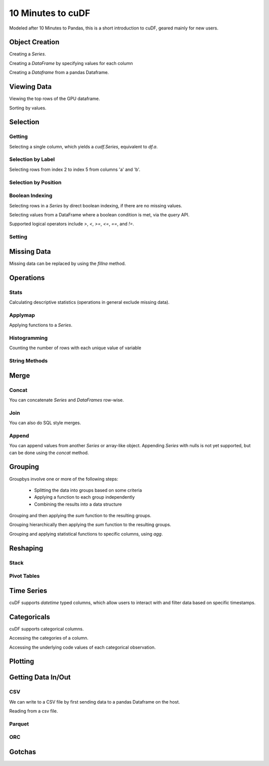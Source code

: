 10 Minutes to cuDF
=======================

Modeled after 10 Minutes to Pandas, this is a short introduction to cuDF, geared mainly for new users.

.. ipython:: python
   :suppress:

   import os
   import numpy as np
   import pandas as pd
   import cudf
   np.random.seed(12)

   #### Portions of this were borrowed from the
   #### cuDF cheatsheet and existing documentation.
   #### Created November, 2018.


Object Creation
---------------

Creating a `Series`.

.. ipython:: python

    s = cudf.Series([1,2,3,None,4])
    print(s)

Creating a `DataFrame` by specifying values for each column

.. ipython:: python

    df = cudf.DataFrame([('a', list(range(20))),
    ('b', list(reversed(range(20)))),
    ('c', list(range(20)))])
    print(df)


Creating a `Dataframe` from a pandas Dataframe. 

.. ipython:: python

    pdf = pd.DataFrame({'a': [0, 1, 2, 3],'b': [0.1, 0.2, None, 0.3]})
    gdf = cudf.DataFrame.from_pandas(pdf)
    print(gdf)


Viewing Data
-------------

Viewing the top rows of the GPU dataframe.

.. ipython:: python

    print(df.head(2))

Sorting by values.

.. ipython:: python

    print(df.sort_values(by='a', ascending=False))


Selection
------------

Getting
~~~~~~~~~~~~~~

Selecting a single column, which yields a `cudf.Series`, equivalent to `df.a`.

.. ipython:: python

    print(df['a'])



Selection by Label
~~~~~~~~~~~~~~~~~~~~~

Selecting rows from index 2 to index 5 from columns 'a' and 'b'.

.. ipython:: python

    print(df.loc[2:5, ['a', 'b']])



Selection by Position
~~~~~~~~~~~~~~~~~~~~~~

Boolean Indexing
~~~~~~~~~~~~~~~~~~~~~

Selecting rows in a `Series` by direct boolean indexing, if there are no missing values.

.. ipython:: python

    print(df.b[df.b > 15])


Selecting values from a DataFrame where a boolean condition is met, via the `query` API.

.. ipython:: python

    print(df.query("b == 3"))

Supported logical operators include `>`, `<`, `>=`, `<=`, `==`, and `!=`.


Setting
~~~~~~~~~~~~~~~~~~~~~


Missing Data
------------

Missing data can be replaced by using the `fillna` method.

.. ipython:: python

    print(s.fillna(999))


Operations
------------

Stats
~~~~~~~~~

Calculating descriptive statistics (operations in general exclude missing data).

.. ipython:: python

    print(s.mean(), s.var(), s.sum_of_squares())


Applymap
~~~~~~~~~

Applying functions to a `Series`.

.. ipython:: python

    def add_ten(num):
        return num + 10

    print(df['a'].applymap(add_ten))


Histogramming
~~~~~~~~~~~~~~~~~~~~~

Counting the number of rows with each unique value of variable

.. ipython:: python

    print(df.a.value_counts())


String Methods
~~~~~~~~~~~~~~~~~~~~~


Merge
------------

Concat
~~~~~~~~~~~~~~~~~~~~~

You can concatenate `Series` and `DataFrames` row-wise.

.. ipython:: python

    print(cudf.concat([s, s]))

    print(cudf.concat([df.head(), df.head()], ignore_index=True))


Join
~~~~~~~~~~~~~~~~~~~~~

You can also do SQL style merges.

.. ipython:: python

    df_a = cudf.DataFrame()
    df_a['key'] = [0, 1, 2, 3, 4]
    df_a['vals_a'] = [float(i + 10) for i in range(5)]

    df_b = cudf.DataFrame()
    df_b['key'] = [1, 2, 4]
    df_b['vals_b'] = [float(i+10) for i in range(3)]

    df_merged = df_a.merge(df_b, on=['key'], how='left')
    print(df_merged.sort_values('key'))


Append
~~~~~~~~~~~~~~~~~~~~~

You can append values from another `Series` or array-like object. Appending `Series` with nulls is not yet supported, but can be done using the `concat` method.

.. ipython:: python

    print(df.a.head().append(df.b.head()))


Grouping
------------

Groupbys involve one or more of the following steps:

    - Splitting the data into groups based on some criteria
    - Applying a function to each group independently
    - Combining the results into a data structure

.. ipython:: python

    df['agg_col1'] = [1 if x % 2 == 0 else 0 for x in range(len(df))]
    df['agg_col2'] = [1 if x % 3 == 0 else 0 for x in range(len(df))]

Grouping and then applying the `sum` function to the resulting groups.


.. ipython:: python

    print(df.groupby('agg_col1').sum())


Grouping hierarchically then applying the `sum` function to the resulting groups.

.. ipython:: python

    print(df.groupby(['agg_col1', 'agg_col2']).sum())


Grouping and applying statistical functions to specific columns, using `agg`.

.. ipython:: python

    print(df.groupby('agg_col1').agg({'a':'max', 'b':'mean', 'c':'sum'}))


Reshaping
------------

Stack
~~~~~~~~~~~~~~~~~~~~~


Pivot Tables
~~~~~~~~~~~~~~~~~~~~~



Time Series
------------
cuDF supports `datetime` typed columns, which allow users to interact with and filter data based on specific timestamps.

.. ipython:: python

    import datetime as dt

    date_df = cudf.DataFrame()
    date_df['date'] = pd.date_range('11/20/2018', periods=72, freq='D')
    date_df['value'] = np.random.sample(len(date_df))

    search_date = dt.datetime.strptime('2018-11-23', '%Y-%m-%d')
    print(date_df.query('date <= @search_date'))


Categoricals
------------

cuDF supports categorical columns.

.. ipython:: python

    pdf = pd.DataFrame({"id":[1,2,3,4,5,6], "grade":['a', 'b', 'b', 'a', 'a', 'e']})
    pdf["grade"] = pdf["grade"].astype("category")

    gdf = cudf.DataFrame.from_pandas(pdf)
    print(gdf)


Accessing the categories of a column.

.. ipython:: python

    print(gdf.grade.cat.categories)

Accessing the underlying code values of each categorical observation.

.. ipython:: python

    print(gdf.grade.cat.codes)

Plotting
------------



Getting Data In/Out
------------------------


CSV
~~~~

We can write to a CSV file by first sending data to a pandas Dataframe on the host.

.. ipython:: python

    df.to_pandas().to_csv('foo.txt', index=False)


Reading from a csv file. 

.. ipython:: python

    df = cudf.read_csv('foo.txt', delimiter=',',
            names=['a', 'b', 'c'], dtype=['int64', 'int64', 'int64'],
            skiprows=1)
    print(df)


Parquet
~~~~~~~~~


ORC
~~~~~~~~~



Gotchas
--------

